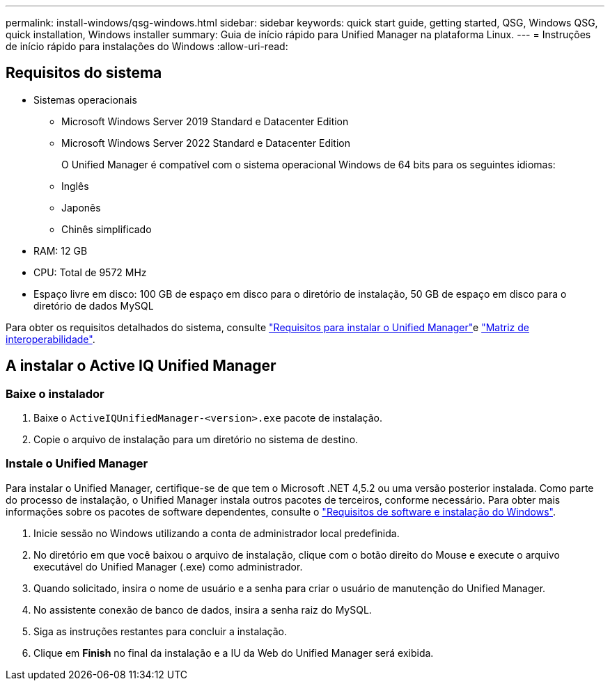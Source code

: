 ---
permalink: install-windows/qsg-windows.html 
sidebar: sidebar 
keywords: quick start guide, getting started, QSG, Windows QSG, quick installation, Windows installer 
summary: Guia de início rápido para Unified Manager na plataforma Linux. 
---
= Instruções de início rápido para instalações do Windows
:allow-uri-read: 




== Requisitos do sistema

* Sistemas operacionais
+
** Microsoft Windows Server 2019 Standard e Datacenter Edition
** Microsoft Windows Server 2022 Standard e Datacenter Edition
+
O Unified Manager é compatível com o sistema operacional Windows de 64 bits para os seguintes idiomas:

** Inglês
** Japonês
** Chinês simplificado


* RAM: 12 GB
* CPU: Total de 9572 MHz
* Espaço livre em disco: 100 GB de espaço em disco para o diretório de instalação, 50 GB de espaço em disco para o diretório de dados MySQL


Para obter os requisitos detalhados do sistema, consulte link:concept-requirements-for-installing-unified-manager.html["Requisitos para instalar o Unified Manager"]e link:http://mysupport.netapp.com/matrix["Matriz de interoperabilidade"].



== A instalar o Active IQ Unified Manager



=== Baixe o instalador

. Baixe o `ActiveIQUnifiedManager-<version>.exe` pacote de instalação.
. Copie o arquivo de instalação para um diretório no sistema de destino.




=== Instale o Unified Manager

Para instalar o Unified Manager, certifique-se de que tem o Microsoft .NET 4,5.2 ou uma versão posterior instalada. Como parte do processo de instalação, o Unified Manager instala outros pacotes de terceiros, conforme necessário. Para obter mais informações sobre os pacotes de software dependentes, consulte o link:reference-windows-software-and-installation-requirements.html["Requisitos de software e instalação do Windows"].

. Inicie sessão no Windows utilizando a conta de administrador local predefinida.
. No diretório em que você baixou o arquivo de instalação, clique com o botão direito do Mouse e execute o arquivo executável do Unified Manager (.exe) como administrador.
. Quando solicitado, insira o nome de usuário e a senha para criar o usuário de manutenção do Unified Manager.
. No assistente conexão de banco de dados, insira a senha raiz do MySQL.
. Siga as instruções restantes para concluir a instalação.
. Clique em *Finish* no final da instalação e a IU da Web do Unified Manager será exibida.

